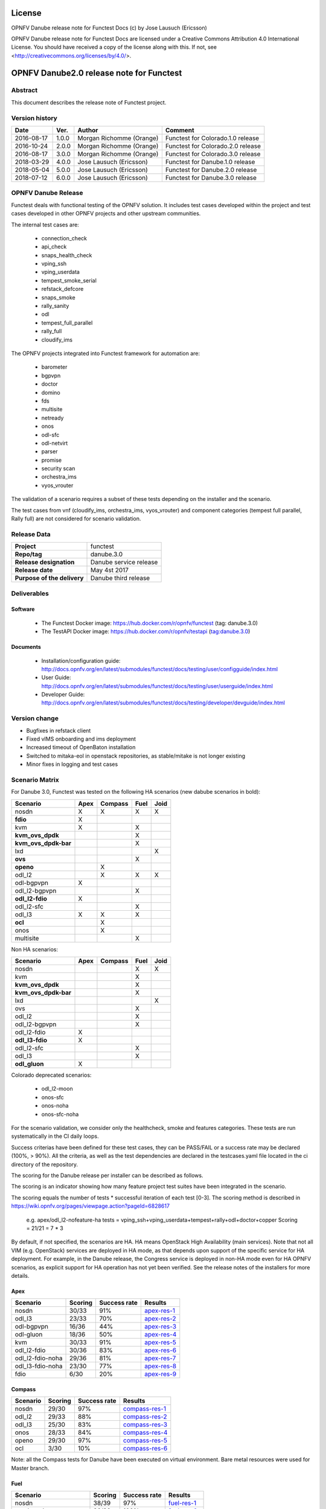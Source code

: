 .. This work is licensed under a Creative Commons Attribution 4.0 International License.
.. SPDX-License-Identifier: CC-BY-4.0

=======
License
=======

OPNFV Danube release note for Functest Docs
(c) by Jose Lausuch (Ericsson)

OPNFV Danube release note for Functest Docs
are licensed under a Creative Commons Attribution 4.0 International License.
You should have received a copy of the license along with this.
If not, see <http://creativecommons.org/licenses/by/4.0/>.

===========================================
OPNFV Danube2.0 release note for Functest
===========================================

Abstract
========

This document describes the release note of Functest project.


Version history
===============

+------------+----------+------------------+------------------------+
| **Date**   | **Ver.** | **Author**       | **Comment**            |
|            |          |                  |                        |
+------------+----------+------------------+------------------------+
| 2016-08-17 | 1.0.0    | Morgan Richomme  | Functest for           |
|            |          | (Orange)         | Colorado.1.0 release   |
+------------+----------+------------------+------------------------+
| 2016-10-24 | 2.0.0    | Morgan Richomme  | Functest for           |
|            |          | (Orange)         | Colorado.2.0 release   |
+------------+----------+------------------+------------------------+
| 2016-08-17 | 3.0.0    | Morgan Richomme  | Functest for           |
|            |          | (Orange)         | Colorado.3.0 release   |
+------------+----------+------------------+------------------------+
| 2018-03-29 | 4.0.0    | Jose Lausuch     | Functest for           |
|            |          | (Ericsson)       | Danube.1.0 release     |
+------------+----------+------------------+------------------------+
| 2018-05-04 | 5.0.0    | Jose Lausuch     | Functest for           |
|            |          | (Ericsson)       | Danube.2.0 release     |
+------------+----------+------------------+------------------------+
| 2018-07-12 | 6.0.0    | Jose Lausuch     | Functest for           |
|            |          | (Ericsson)       | Danube.3.0 release     |
+------------+----------+------------------+------------------------+

OPNFV Danube Release
======================

Functest deals with functional testing of the OPNFV solution.
It includes test cases developed within the project and test cases developed in
other OPNFV projects and other upstream communities.

The internal test cases are:

 * connection_check
 * api_check
 * snaps_health_check
 * vping_ssh
 * vping_userdata
 * tempest_smoke_serial
 * refstack_defcore
 * snaps_smoke
 * rally_sanity
 * odl
 * tempest_full_parallel
 * rally_full
 * cloudify_ims

The OPNFV projects integrated into Functest framework for automation are:

 * barometer
 * bgpvpn
 * doctor
 * domino
 * fds
 * multisite
 * netready
 * onos
 * odl-sfc
 * odl-netvirt
 * parser
 * promise
 * security scan
 * orchestra_ims
 * vyos_vrouter

The validation of a scenario requires a subset of these tests depending
on the installer and the scenario.

The test cases from vnf (cloudify_ims, orchestra_ims, vyos_vrouter) and
component categories (tempest full parallel, Rally full) are not considered for
scenario validation.

Release Data
============

+--------------------------------------+--------------------------------------+
| **Project**                          | functest                             |
|                                      |                                      |
+--------------------------------------+--------------------------------------+
| **Repo/tag**                         | danube.3.0                           |
|                                      |                                      |
+--------------------------------------+--------------------------------------+
| **Release designation**              | Danube service release               |
|                                      |                                      |
+--------------------------------------+--------------------------------------+
| **Release date**                     | May 4st 2017                         |
|                                      |                                      |
+--------------------------------------+--------------------------------------+
| **Purpose of the delivery**          | Danube third release                 |
|                                      |                                      |
+--------------------------------------+--------------------------------------+

Deliverables
============

Software
--------

 - The Functest Docker image: https://hub.docker.com/r/opnfv/functest (tag: danube.3.0)

 - The TestAPI Docker image: https://hub.docker.com/r/opnfv/testapi (tag:danube.3.0)


Documents
---------

 - Installation/configuration guide: http://docs.opnfv.org/en/latest/submodules/functest/docs/testing/user/configguide/index.html

 - User Guide: http://docs.opnfv.org/en/latest/submodules/functest/docs/testing/user/userguide/index.html

 - Developer Guide: http://docs.opnfv.org/en/latest/submodules/functest/docs/testing/developer/devguide/index.html


Version change
==============


- Bugfixes in refstack client

- Fixed vIMS onboarding and ims deployment

- Increased timeout of OpenBaton installation

- Switched to mitaka-eol in openstack repositories, as stable/mitake is not longer existing

- Minor fixes in logging and test cases



Scenario Matrix
===============

For Danube 3.0, Functest was tested on the following HA scenarios (new
dabube scenarios in bold):

+---------------------+---------+---------+---------+---------+
|    Scenario         |  Apex   | Compass |  Fuel   |   Joid  |
+=====================+=========+=========+=========+=========+
|   nosdn             |    X    |    X    |    X    |    X    |
+---------------------+---------+---------+---------+---------+
| **fdio**            |    X    |         |         |         |
+---------------------+---------+---------+---------+---------+
|   kvm               |    X    |         |    X    |         |
+---------------------+---------+---------+---------+---------+
| **kvm_ovs_dpdk**    |         |         |    X    |         |
+---------------------+---------+---------+---------+---------+
| **kvm_ovs_dpdk-bar**|         |         |    X    |         |
+---------------------+---------+---------+---------+---------+
|   lxd               |         |         |         |    X    |
+---------------------+---------+---------+---------+---------+
| **ovs**             |         |         |    X    |         |
+---------------------+---------+---------+---------+---------+
| **openo**           |         |    X    |         |         |
+---------------------+---------+---------+---------+---------+
|   odl_l2            |         |    X    |   X     |    X    |
+---------------------+---------+---------+---------+---------+
|   odl-bgpvpn        |   X     |         |         |         |
+---------------------+---------+---------+---------+---------+
|   odl_l2-bgpvpn     |         |         |   X     |         |
+---------------------+---------+---------+---------+---------+
| **odl_l2-fdio**     |    X    |         |         |         |
+---------------------+---------+---------+---------+---------+
|   odl_l2-sfc        |         |         |    X    |         |
+---------------------+---------+---------+---------+---------+
|   odl_l3            |    X    |    X    |    X    |         |
+---------------------+---------+---------+---------+---------+
| **ocl**             |         |   X     |         |         |
+---------------------+---------+---------+---------+---------+
|   onos              |         |   X     |         |         |
+---------------------+---------+---------+---------+---------+
|   multisite         |         |         |    X    |         |
+---------------------+---------+---------+---------+---------+

Non HA scenarios:

+---------------------+---------+---------+---------+---------+
|    Scenario         |  Apex   | Compass |  Fuel   |   Joid  |
+=====================+=========+=========+=========+=========+
|   nosdn             |         |         |    X    |    X    |
+---------------------+---------+---------+---------+---------+
|   kvm               |         |         |    X    |         |
+---------------------+---------+---------+---------+---------+
| **kvm_ovs_dpdk**    |         |         |    X    |         |
+---------------------+---------+---------+---------+---------+
| **kvm_ovs_dpdk-bar**|         |         |    X    |         |
+---------------------+---------+---------+---------+---------+
|   lxd               |         |         |         |    X    |
+---------------------+---------+---------+---------+---------+
|   ovs               |         |         |    X    |         |
+---------------------+---------+---------+---------+---------+
|   odl_l2            |         |         |   X     |         |
+---------------------+---------+---------+---------+---------+
|   odl_l2-bgpvpn     |         |         |   X     |         |
+---------------------+---------+---------+---------+---------+
|   odl_l2-fdio       |    X    |         |         |         |
+---------------------+---------+---------+---------+---------+
| **odl_l3-fdio**     |    X    |         |         |         |
+---------------------+---------+---------+---------+---------+
|   odl_l2-sfc        |         |         |    X    |         |
+---------------------+---------+---------+---------+---------+
|   odl_l3            |         |         |    X    |         |
+---------------------+---------+---------+---------+---------+
| **odl_gluon**       |    X    |         |         |         |
+---------------------+---------+---------+---------+---------+

Colorado deprecated scenarios:

 * odl_l2-moon
 * onos-sfc
 * onos-noha
 * onos-sfc-noha

For the scenario validation, we consider only the healthcheck, smoke and
features categories. These tests are run systematically in the CI daily loops.

Success criterias have been defined for these test cases, they can be
PASS/FAIL or a success rate may be declared (100%, > 90%).
All the criteria, as well as the test dependencies are declared in the
testcases.yaml file located in the ci directory of the repository.

The scoring for the Danube release per installer can be described as
follows.

The scoring is an indicator showing how many feature project test suites
have been integrated in the scenario.

The scoring equals the number of tests * successful iteration of each
test [0-3]. The scoring method is described in https://wiki.opnfv.org/pages/viewpage.action?pageId=6828617

 e.g.
 apex/odl_l2-nofeature-ha
 tests = vping_ssh+vping_userdata+tempest+rally+odl+doctor+copper
 Scoring = 21/21 = 7 * 3

By default, if not specified, the scenarios are HA.
HA means OpenStack High Availability (main services). Note that not
all VIM (e.g. OpenStack) services are deployed in HA mode, as that
depends upon support of the specific service for HA deployment.
For example, in the Danube release, the Congress service
is deployed in non-HA mode even for HA OPNFV scenarios, as explicit
support for HA operation has not yet been verified.
See the release notes of the installers for more details.


Apex
----

+------------------+---------+---------+-----------------+
|  Scenario        | Scoring | Success |    Results      |
|                  |         | rate    |                 |
+==================+=========+=========+=================+
| nosdn            |  30/33  |    91%  | `apex-res-1`_   |
+------------------+---------+---------+-----------------+
| odl_l3           |  23/33  |    70%  | `apex-res-2`_   |
+------------------+---------+---------+-----------------+
| odl-bgpvpn       |  16/36  |    44%  | `apex-res-3`_   |
+------------------+---------+---------+-----------------+
| odl-gluon        |  18/36  |    50%  | `apex-res-4`_   |
+------------------+---------+---------+-----------------+
| kvm              |  30/33  |    91%  | `apex-res-5`_   |
+------------------+---------+---------+-----------------+
| odl_l2-fdio      |  30/36  |    83%  | `apex-res-6`_   |
+------------------+---------+---------+-----------------+
| odl_l2-fdio-noha |  29/36  |    81%  | `apex-res-7`_   |
+------------------+---------+---------+-----------------+
| odl_l3-fdio-noha |  23/30  |    77%  | `apex-res-8`_   |
+------------------+---------+---------+-----------------+
| fdio             |   6/30  |    20%  | `apex-res-9`_   |
+------------------+---------+---------+-----------------+

Compass
-------

+------------------+---------+---------+------------------+
|  Scenario        | Scoring | Success |  Results         |
|                  |         | rate    |                  |
+==================+=========+=========+==================+
| nosdn            |  29/30  |    97%  | `compass-res-1`_ |
+------------------+---------+---------+------------------+
| odl_l2           |  29/33  |    88%  | `compass-res-2`_ |
+------------------+---------+---------+------------------+
| odl_l3           |  25/30  |    83%  | `compass-res-3`_ |
+------------------+---------+---------+------------------+
| onos             |  28/33  |    84%  | `compass-res-4`_ |
+------------------+---------+---------+------------------+
| openo            |  29/30  |    97%  | `compass-res-5`_ |
+------------------+---------+---------+------------------+
| ocl              |   3/30  |    10%  | `compass-res-6`_ |
+------------------+---------+---------+------------------+

Note: all the Compass tests for Danube have been executed on virtual
environment. Bare metal resources were used for Master branch.


Fuel
----

+----------------------+---------+---------+----------------+
|  Scenario            | Scoring | Success |  Results       |
|                      |         | rate    |                |
+======================+=========+=========+================+
| nosdn                |  38/39  |   97%   | `fuel-res-1`_  |
+----------------------+---------+---------+----------------+
| nosdn-noha           |  36/36  |  100%   | `fuel-res-2`_  |
+----------------------+---------+---------+----------------+
| nosdn-kvm            |  39/39  |  100%   | `fuel-res-3`_  |
+----------------------+---------+---------+----------------+
| nosdn-kvm-noha       |  36/36  |  100%   | `fuel-res-4`_  |
+----------------------+---------+---------+----------------+
| nosdn-ovs            |  39/39  |  100%   | `fuel-res-5`_  |
+----------------------+---------+---------+----------------+
| nosdn-ovs-noha       |  36/36  |  100%   | `fuel-res-6`_  |
+----------------------+---------+---------+----------------+
| odl_l2               |  40/42  |   95%   | `fuel-res-7`_  |
+----------------------+---------+---------+----------------+
| odl_l2-noha          |  37/39  |   95%   | `fuel-res-8`_  |
+----------------------+---------+---------+----------------+
| odl_l2-sfc           |  45/45  |  100%   | `fuel-res-9`_  |
+----------------------+---------+---------+----------------+
| odl_l2-sfc-noha      |  36/42  |   86%   | `fuel-res-10`_ |
+----------------------+---------+---------+----------------+
| odl_l3               |  38/39  |   97%   | `fuel-res-11`_ |
+----------------------+---------+---------+----------------+
| odl_l3-noha          |  36/36  |  100%   | `fuel-res-12`_ |
+----------------------+---------+---------+----------------+
| kvm_ovs_dpdk         |   6/39  |   15%   | `fuel-res-13`_ |
+----------------------+---------+---------+----------------+
| kvm_ovs_dpdk_noha    |  36/36  |  100%   | `fuel-res-14`_ |
+----------------------+---------+---------+----------------+
| kvm_ovs_dpdk_bar     |   6/42  |   14%   | `fuel-res-15`_ |
+----------------------+---------+---------+----------------+
| kvm_ovs_dpdk_bar_noha|  38/39  |   97%   | `fuel-res-16`_ |
+----------------------+---------+---------+----------------+




Joid
----

+---------------------+---------+---------+---------------+
|  Scenario           | Scoring | Success |  Results      |
|                     |         | rate    |               |
+=====================+=========+=========+===============+
| nosdn               |  29/33  |   97%   | `joid-res-1`_ |
+---------------------+---------+---------+---------------+
| nosdn-noha          |  33/33  |  100%   | `joid-res-2`_ |
+---------------------+---------+---------+---------------+
| nosdn-lxd           |  18/24  |   75%   | `joid-res-3`_ |
+---------------------+---------+---------+---------------+
| nosdn-lxd-noha      |  18/24  |   71%   | `joid-res-4`_ |
+---------------------+---------+---------+---------------+
| odl_l2              |   9/36  |   25%   | `joid-res-5`_ |
+---------------------+---------+---------+---------------+

It is highly recommended to install a json viewer in your browser
(e.g. https://addons.mozilla.org/fr/firefox/addon/jsonview/)

You can get additional details through test logs on http://artifacts.opnfv.org/.
As no search engine is available on the OPNFV artifact web site you must
retrieve the pod identifier on which the tests have been executed (see
field pod in any of the results) then click on the selected POD and look
for the date of the test you are interested in.

The reporting pages can be found at:

 * apex: http://testresults.opnfv.org/reporting/functest/release/danube/index-status-apex.html
 * compass: http://testresults.opnfv.org/reporting/functest/release/danube/index-status-compass.html
 * fuel: http://testresults.opnfv.org/reporting/functest/release/danube/index-status-fuel.html
 * joid: http://testresults.opnfv.org/reporting/functest/release/danube/index-status-joid.html

Danube known restrictions/issues
==================================

************* TODO *****************************************

+-----------+-----------+----------------------------------------------+
| Installer | Scenario  |  Issue                                       |
+===========+===========+==============================================+
| fuel      | odl_-*    | Tempest test case "TestServerBasicOps"       |
|           |           | disabled due to bug `tempest-bug`_           |
+-----------+-----------+----------------------------------------------+
| apex/fuel | *-bgpvpn  | Due to some instabilities in the bgpvpn      |
|           |           | test case, the scenario has been postponed   |
|           |           | to Danube 2.0                                |
+-----------+-----------+----------------------------------------------+
| apex      | *-gluon   | vPing_ssh disabled due to floating ips       |
|           |           | not working 100% of the times.               |
|           |           | Tempest test "test_reboot_server_hard"       |
|           |           | disabled due to bug `gluon-bug`_             |
+-----------+-----------+----------------------------------------------+
| joid      | any       | Tempest cases related to object storage      |
|           |           | excluded                                     |
+-----------+-----------+----------------------------------------------+
| any       | any       | The VNF tier has not been fully tested       |
|           |           | since it has not been run in daily loops     |
|           |           | in CI. Weekly jobs have been activated       |
|           |           | a bit late in the process and have not been  |
|           |           | used to validate the scenarios.              |
+-----------+-----------+----------------------------------------------+

Test and installer/scenario dependencies
========================================

It is not always possible to run all the test cases on all the scenarios.
The following table details the dependencies of the test cases per
scenario. The scenario dependencies (installer or scenario) are detailed
in https://git.opnfv.org/cgit/functest/tree/ci/testcases.yaml

Test results
============

Test results are available in:

 - test results document: http://artifacts.opnfv.org/functest

 - jenkins logs on CI: https://build.opnfv.org/ci/view/functest/

 - jenkins logs on ARM CI: https://build.opnfv.org/ci/view/armband/



Open JIRA tickets
=================

+------------------+-----------------------------------------------+
|   JIRA           |         Description                           |
+==================+===============================================+
|                  |                                               |
|                  |                                               |
+------------------+-----------------------------------------------+

All the tickets that are not blocking have been fixed or postponed
the next release.

Functest Danube 2.0 is released without known bugs.



Useful links
============

 - wiki project page: https://wiki.opnfv.org/opnfv_functional_testing

 - wiki Functest Danube page: https://wiki.opnfv.org/display/functest/Functest+Danube

 - Functest repo: https://git.opnfv.org/cgit/functest

 - Functest CI dashboard: https://build.opnfv.org/ci/view/functest/

 - JIRA dashboard: https://jira.opnfv.org/secure/Dashboard.jspa?selectPageId=10611

 - Functest IRC chan: #opnfv-functest

 - Reporting page: http://testresults.opnfv.org/reporting/danube.html

 - Functest test configuration: https://git.opnfv.org/cgit/functest/tree/functest/ci/testcases.yaml

.. _`tempest-bug`: https://bugs.launchpad.net/tempest/+bug/1577632

.. _`gluon-bug`: https://bugs.opendaylight.org/show_bug.cgi?id=5586

.. _`apex-res-1`: http://testresults.opnfv.org/test/api/v1/results?build_tag=jenkins-functest-apex-apex-daily-danube-daily-danube-222

.. _`apex-res-2`: http://testresults.opnfv.org/test/api/v1/results?build_tag=jenkins-functest-apex-apex-daily-danube-daily-danube-211

.. _`apex-res-3`: http://testresults.opnfv.org/test/api/v1/results?build_tag=jenkins-functest-apex-apex-daily-danube-daily-danube-224

.. _`apex-res-4`: http://testresults.opnfv.org/test/api/v1/results?build_tag=jenkins-functest-apex-apex-daily-danube-daily-danube-225

.. _`apex-res-5`: http://testresults.opnfv.org/test/api/v1/results?build_tag=jenkins-functest-apex-apex-daily-danube-daily-danube-216

.. _`apex-res-6`: http://testresults.opnfv.org/test/api/v1/results?build_tag=jenkins-functest-apex-apex-daily-danube-daily-danube-215

.. _`apex-res-7`: http://testresults.opnfv.org/test/api/v1/results?build_tag=jenkins-functest-apex-apex-daily-danube-daily-danube-214

.. _`apex-res-8`: http://testresults.opnfv.org/test/api/v1/results?build_tag=jenkins-functest-apex-apex-daily-danube-daily-danube-217

.. _`apex-res-9`: http://testresults.opnfv.org/test/api/v1/results?build_tag=jenkins-functest-apex-apex-daily-danube-daily-danube-218

.. _`compass-res-1`: http://testresults.opnfv.org/test/api/v1/results?build_tag=jenkins-functest-compass-virtual-daily-danube-216

.. _`compass-res-2`: http://testresults.opnfv.org/test/api/v1/results?build_tag=jenkins-functest-compass-virtual-daily-danube-221

.. _`compass-res-3`: http://testresults.opnfv.org/test/api/v1/results?build_tag=jenkins-functest-compass-baremetal-daily-danube-214

.. _`compass-res-4`: http://testresults.opnfv.org/test/api/v1/results?build_tag=jenkins-functest-compass-virtual-daily-danube-213

.. _`compass-res-5`: http://testresults.opnfv.org/test/api/v1/results?build_tag=jenkins-functest-compass-baremetal-daily-danube-212

.. _`compass-res-6`: http://testresults.opnfv.org/test/api/v1/results?build_tag=jenkins-functest-compass-baremetal-daily-danube-222

.. _`fuel-res-1`: http://testresults.opnfv.org/test/api/v1/results?build_tag=jenkins-functest-fuel-baremetal-daily-danube-54

.. _`fuel-res-2`: http://testresults.opnfv.org/test/api/v1/results?build_tag=jenkins-functest-fuel-virtual-daily-danube-357

.. _`fuel-res-3`: http://testresults.opnfv.org/test/api/v1/results?build_tag=jenkins-functest-fuel-baremetal-daily-danube-53

.. _`fuel-res-4`: http://testresults.opnfv.org/test/api/v1/results?build_tag=jenkins-functest-fuel-virtual-daily-danube-355

.. _`fuel-res-5`: http://testresults.opnfv.org/test/api/v1/results?build_tag=jenkins-functest-fuel-baremetal-daily-danube-335

.. _`fuel-res-6`: http://testresults.opnfv.org/test/api/v1/results?build_tag=jenkins-functest-fuel-virtual-daily-danube-356

.. _`fuel-res-7`: http://testresults.opnfv.org/test/api/v1/results?build_tag=jenkins-functest-fuel-zte-pod1-daily-danube-337

.. _`fuel-res-8`: http://testresults.opnfv.org/test/api/v1/results?build_tag=jenkins-functest-fuel-virtual-daily-danube-358

.. _`fuel-res-9`: http://testresults.opnfv.org/test/api/v1/results?build_tag=jenkins-functest-fuel-baremetal-daily-danube-340

.. _`fuel-res-10`: http://testresults.opnfv.org/test/api/v1/results?build_tag=jenkins-functest-fuel-virtual-daily-danube-353

.. _`fuel-res-11`: http://testresults.opnfv.org/test/api/v1/results?build_tag=jenkins-functest-fuel-baremetal-daily-danube-338

.. _`fuel-res-12`: http://testresults.opnfv.org/test/api/v1/results?build_tag=jenkins-functest-fuel-virtual-daily-danube-360

.. _`fuel-res-13`: http://testresults.opnfv.org/test/api/v1/results?build_tag=jenkins-functest-fuel-baremetal-daily-danube-341

.. _`fuel-res-14`: http://testresults.opnfv.org/test/api/v1/results?build_tag=jenkins-functest-fuel-virtual-daily-danube-359

.. _`fuel-res-15`: http://testresults.opnfv.org/test/api/v1/results?build_tag=jenkins-functest-fuel-baremetal-daily-danube-339

.. _`fuel-res-16`: http://testresults.opnfv.org/test/api/v1/results?build_tag=jenkins-functest-fuel-virtual-daily-danube-361


.. _`joid-res-1`: http://testresults.opnfv.org/test/api/v1/results?build_tag=jenkins-functest-joid-baremetal-daily-danube-164

.. _`joid-res-2`: http://testresults.opnfv.org/test/api/v1/results?build_tag=jenkins-functest-joid-baremetal-daily-danube-150

.. _`joid-res-3`: http://testresults.opnfv.org/test/api/v1/results?build_tag=jenkins-functest-joid-baremetal-daily-danube-162

.. _`joid-res-4`: http://testresults.opnfv.org/test/api/v1/results?build_tag=jenkins-functest-joid-baremetal-daily-danube-167

.. _`joid-res-5`: http://testresults.opnfv.org/test/api/v1/results?build_tag=jenkins-functest-joid-baremetal-daily-danube-165
